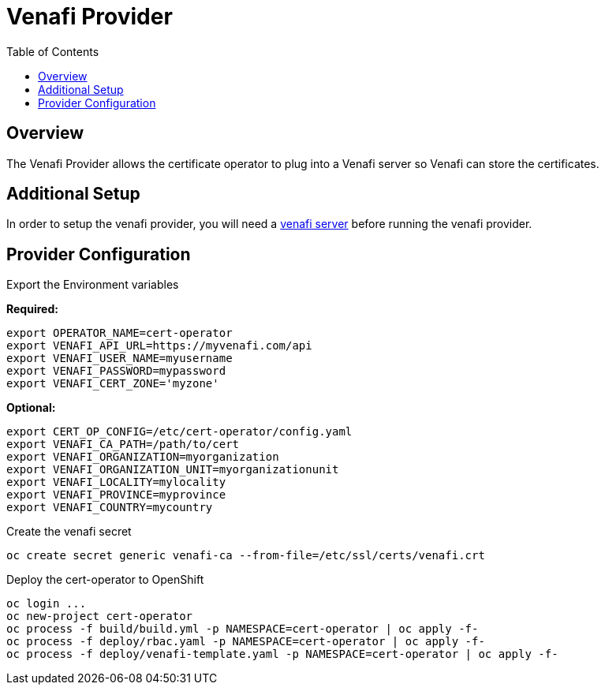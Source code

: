 = Venafi Provider
:toc: macro

toc::[]

== Overview

The Venafi Provider allows the certificate operator to plug into a Venafi server so Venafi can store the certificates.

== Additional Setup

In order to setup the venafi provider, you will need a link:https://pki.venafi.com/venafi-cloud/[venafi server]
before running the venafi provider.

== Provider Configuration

Export the Environment variables

*Required:*
[source,bash]
----
export OPERATOR_NAME=cert-operator
export VENAFI_API_URL=https://myvenafi.com/api
export VENAFI_USER_NAME=myusername
export VENAFI_PASSWORD=mypassword
export VENAFI_CERT_ZONE='myzone'
----

*Optional:*
[source,bash]
----
export CERT_OP_CONFIG=/etc/cert-operator/config.yaml
export VENAFI_CA_PATH=/path/to/cert
export VENAFI_ORGANIZATION=myorganization
export VENAFI_ORGANIZATION_UNIT=myorganizationunit
export VENAFI_LOCALITY=mylocality
export VENAFI_PROVINCE=myprovince
export VENAFI_COUNTRY=mycountry
----

Create the venafi secret

[source,bash]
----
oc create secret generic venafi-ca --from-file=/etc/ssl/certs/venafi.crt
----

Deploy the cert-operator to OpenShift

[source,bash]
----
oc login ...
oc new-project cert-operator
oc process -f build/build.yml -p NAMESPACE=cert-operator | oc apply -f-
oc process -f deploy/rbac.yaml -p NAMESPACE=cert-operator | oc apply -f-
oc process -f deploy/venafi-template.yaml -p NAMESPACE=cert-operator | oc apply -f-
----
